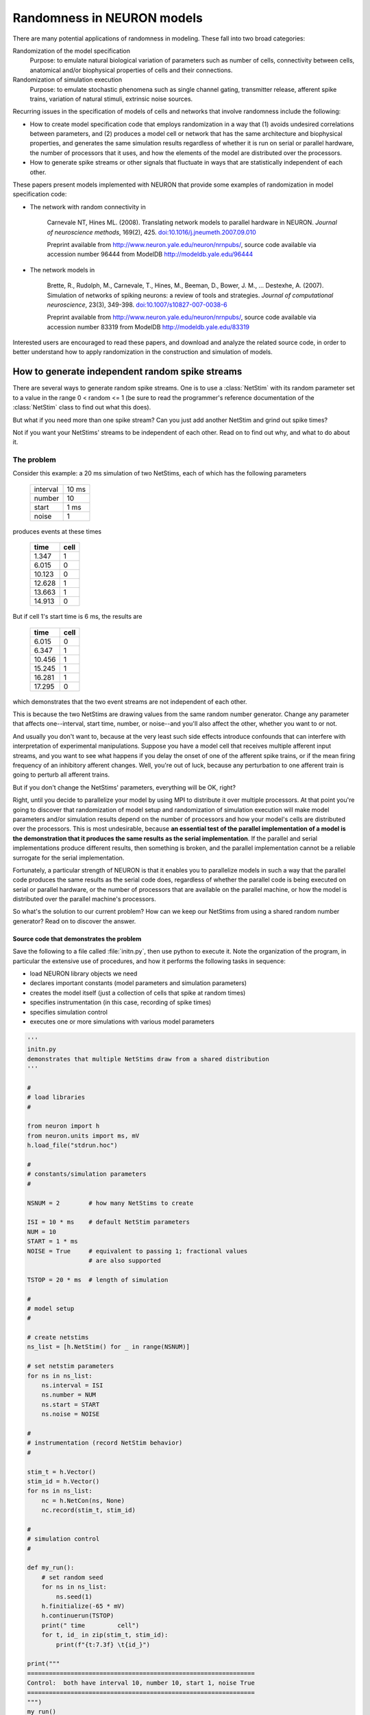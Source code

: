 Randomness in NEURON models
===========================
There are many potential applications of randomness in modeling. These fall into two broad categories:

Randomization of the model specification
    Purpose: to emulate natural biological variation of parameters such as number of cells, connectivity between cells, anatomical and/or biophysical properties of cells and their connections.

Randomization of simulation execution
    Purpose: to emulate stochastic phenomena such as single channel gating, transmitter release, afferent spike trains, variation of natural stimuli, extrinsic noise sources.

Recurring issues in the specification of models of cells and networks that involve randomness include the following:

* How to create model specification code that employs randomization in a way that (1) avoids undesired correlations between parameters, and (2) produces a model cell or network that has the same architecture and biophysical properties, and generates the same simulation results regardless of whether it is run on serial or parallel hardware, the number of processors that it uses, and how the elements of the model are distributed over the processors.
* How to generate spike streams or other signals that fluctuate in ways that are statistically independent of each other.

These papers present models implemented with NEURON that provide some examples of randomization in model specification code:

* 
    The network with random connectivity in

        Carnevale NT, Hines ML. (2008). Translating network models to parallel hardware in NEURON. *Journal of neuroscience methods*, 169(2), 425. `doi:10.1016/j.jneumeth.2007.09.010 <https://doi.org/10.1016/j.jneumeth.2007.09.010>`_

        Preprint available from http://www.neuron.yale.edu/neuron/nrnpubs/, source code available via accession number 96444 from ModelDB http://modeldb.yale.edu/96444

*
    The network models in

        Brette, R., Rudolph, M., Carnevale, T., Hines, M., Beeman, D., Bower, J. M., ...  Destexhe, A. (2007). Simulation of networks of spiking neurons: a review of tools and strategies. *Journal of computational neuroscience*, 23(3), 349-398. `doi:10.1007/s10827-007-0038-6 <https://doi.org/10.1007/s10827-007-0038-6>`_

        Preprint available from http://www.neuron.yale.edu/neuron/nrnpubs/, source code available via accession number 83319 from ModelDB http://modeldb.yale.edu/83319

Interested users are encouraged to read these papers, and download and analyze the related source code, in order to better understand how to apply randomization in the construction and simulation of models.

How to generate independent random spike streams
------------------------------------------------

There are several ways to generate random spike streams. One is to use a :class:`NetStim` with its random parameter set to a value in the range 0 < random <= 1 (be sure to read the programmer's reference documentation of the :class:`NetStim` class to find out what this does).

But what if you need more than one spike stream? Can you just add another NetStim and grind out spike times?

Not if you want your NetStims' streams to be independent of each other. Read on to find out why, and what to do about it.

The problem
~~~~~~~~~~~

Consider this example: a 20 ms simulation of two NetStims, each of which has the following parameters

    .. table:: 
        :widths: auto

        ========  =====
        interval  10 ms
        number    10
        start     1 ms
        noise     1
        ========  =====

produces events at these times

    .. table::
        :widths: auto

        ======       ====
        time         cell
        ======       ====
        1.347         1
        6.015         0
        10.123         0
        12.628         1
        13.663         1
        14.913         0
        ======       ====

But if cell 1's start time is 6 ms, the results are

    .. table::
        :widths: auto

        ======       ====
        time         cell
        ======       ====
        6.015         0
        6.347         1
        10.456         1
        15.245         1
        16.281         1
        17.295         0
        ======       ====

which demonstrates that the two event streams are not independent of each other.

This is because the two NetStims are drawing values from the same random number generator. Change any parameter that affects one--interval, start time, number, or noise--and you'll also affect the other, whether you want to or not.

And usually you don't want to, because at the very least such side effects introduce confounds that can interfere with interpretation of experimental manipulations. Suppose you have a model cell that receives multiple afferent input streams, and you want to see what happens if you delay the onset of one of the afferent spike trains, or if the mean firing frequency of an inhibitory afferent changes. Well, you're out of luck, because any perturbation to one afferent train is going to perturb all afferent trains.

But if you don't change the NetStims' parameters, everything will be OK, right?

Right, until you decide to parallelize your model by using MPI to distribute it over multiple processors. At that point you're going to discover that randomization of model setup and randomization of simulation execution will make model parameters and/or simulation results depend on the number of processors and how your model's cells are distributed over the processors. This is most undesirable, because **an essential test of the parallel implementation of a model is the demonstration that it produces the same results as the serial implementation**. If the parallel and serial implementations produce different results, then something is broken, and the parallel implementation cannot be a reliable surrogate for the serial implementation.

Fortunately, a particular strength of NEURON is that it enables you to parallelize models in such a way that the parallel code produces the same results as the serial code does, regardless of whether the parallel code is being executed on serial or parallel hardware, or the number of processors that are available on the parallel machine, or how the model is distributed over the parallel machine's processors.

So what's the solution to our current problem? How can we keep our NetStims from using a shared random number generator? Read on to discover the answer.

Source code that demonstrates the problem
#########################################

Save the following to a file called :file:`initn.py`, then use python to execute it. Note the organization of the program, in particular the extensive use of procedures, and how it performs the following tasks in sequence:

* load NEURON library objects we need
* declares important constants (model parameters and simulation parameters)
* creates the model itself (just a collection of cells that spike at random times)
* specifies instrumentation (in this case, recording of spike times)
* specifies simulation control
* executes one or more simulations with various model parameters

.. code:: 
    python

    '''
    initn.py
    demonstrates that multiple NetStims draw from a shared distribution
    '''

    #
    # load libraries
    #

    from neuron import h
    from neuron.units import ms, mV
    h.load_file("stdrun.hoc")

    #
    # constants/simulation parameters
    #

    NSNUM = 2        # how many NetStims to create

    ISI = 10 * ms    # default NetStim parameters
    NUM = 10
    START = 1 * ms
    NOISE = True     # equivalent to passing 1; fractional values
                     # are also supported

    TSTOP = 20 * ms  # length of simulation

    #
    # model setup 
    #

    # create netstims
    ns_list = [h.NetStim() for _ in range(NSNUM)]

    # set netstim parameters
    for ns in ns_list:
        ns.interval = ISI
        ns.number = NUM
        ns.start = START
        ns.noise = NOISE

    #
    # instrumentation (record NetStim behavior)
    #

    stim_t = h.Vector()
    stim_id = h.Vector()
    for ns in ns_list:
        nc = h.NetCon(ns, None)
        nc.record(stim_t, stim_id)

    #
    # simulation control
    #

    def my_run():
        # set random seed
        for ns in ns_list:
            ns.seed(1)
        h.finitialize(-65 * mV)
        h.continuerun(TSTOP)
        print(" time         cell")
        for t, id_ in zip(stim_t, stim_id):
            print(f"{t:7.3f} \t{id_}")

    print("""
    ===============================================================
    Control:  both have interval 10, number 10, start 1, noise True
    ===============================================================
    """)
    my_run()

    print("""
    ===============================================================
    Control part 2: Showing we get the same results each time
    ===============================================================
    """)
    my_run()

    print("""
    ===============================================================
    Test:  NetStim 1 starts at 6 ms
    ===============================================================
    """)
    ns_list[1].start = 6 * ms
    my_run()

The solution
~~~~~~~~~~~~

The solution to these problems is to give each NetStim its own random number generator.

"How?" you might very well ask.

By creating an instance of the Random class for every instance of the :class:`NetStim` class, and using the :meth:`NetStim.noiseFromRandom` to associate the two. You can probably figure out how to do this on your own if I just point you to a good example, like :file:`NEURON/common/netstim.hoc` in the source code for entry 83319 from ModelDB https://modeldb.yale.edu/83319

But for the impatient, here's a quick example. Promise to check out the ModelDB entry after you understand this one.

Outline of the solution:
########################

In essense the solution is this simple:

.. code:: 
    none

    Repeat
        create a new NetStim instance
        set the NetStim to use a unique random stream
    Until enough NetStims have been created
    Run a simulation and show results

But of course the actual implementation is somewhat more complex, because there are many details to attend to. These include

* Specifying the basic properties of the :class:`NetStim` (interval, number, start, noise).
* Specifying a distinct random stream for each NetStim via :meth:`NetStim.noiseFromRandom123`. (For analogous reasons, you will likely want to use :meth:`Random.Random123` with distinct streams for each cell -- independent of any NetStim or other streams -- when choosing cell properties randomly.)
* Instrumentation and simulation control. As in the previous example, instrumentation will consist of using the NetCon class's ``record()`` method to capture spike times and cell ids to a pair of Vectors. Also as before, simulation control will use a custom ``my_run()`` function that pulls together the standard run system's :func:`continuerun` with a bit more code that prints out the spike times and cell ids, but this time there will also be a graph that shows a raster plot of the spikes generated by the NetStims. 

The ``Random123`` generator is an implementation of a (pseudo)random number generator described in:

    Salmon JK, Moraes MA, Dror RO, Shaw DE (2011). Parallel random numbers: as easy as 1, 2, 3. In *Proceedings of 2011 international conference for high performance computing, networking, storage and analysis* (pp. 1-12). `doi:10.1145/2063384.2063405 <https://doi.org/10.1145/2063384.2063405>`_
	


Source code that demonstrates the solution:
###########################################

This file shows how to take advantage of :meth:`NetStim.noiseFromRandom123` in your own programs, so that your :class:`NetStim` objects can generate independent random streams produced by the ``Random123`` generator. For the most part, this file is quite similar to :file:`initn.py`, which demonstrated one of the problems that may occur when NetStims share a common random number generator. 

.. code:: 
    python

    '''
    independent_netstims.py
    demonstrates writing NetStims to use independent random streams
    '''

    #
    # load libraries
    #

    from neuron import h
    from neuron.units import ms, mV
    import matplotlib.pyplot as plt
    h.load_file("stdrun.hoc")

    #
    # constants/simulation parameters
    #

    NSNUM = 2        # how many NetStims to create

    ISI = 10 * ms    # default NetStim parameters
    NUM = 10
    START = 1 * ms
    NOISE = True     # equivalent to passing 1; fractional values
                     # are also supported

    TSTOP = 20 * ms  # length of simulation

    #
    # model setup 
    #

    # create netstims
    ns_list = [h.NetStim() for _ in range(NSNUM)]

    all_random_streams = []

    # set netstim parameters
    for i, ns in enumerate(ns_list):
        ns.interval = ISI
        ns.number = NUM
        ns.start = START
        ns.noise = NOISE
        # specify the (i, 0, 0)th random stream
        ns.noiseFromRandom123(i, 0, 0)


    #
    # instrumentation (record NetStim behavior)
    #

    stim_t = h.Vector()
    stim_id = h.Vector()
    for ns in ns_list:
        nc = h.NetCon(ns, None)
        nc.record(stim_t, stim_id)

    #
    # simulation control
    #

    def my_run():
        # set random seed
        for ns in ns_list:
            ns.seed(1)
        h.finitialize(-65 * mV)
        h.continuerun(TSTOP)

        print(" time         cell")
        for t, id_ in zip(stim_t, stim_id):
            print(f"{t:7.3f} \t{id_}")

        # show raster
        for i in range(len(ns_list)):
            plt.vlines([t for t, id_ in zip(stim_t, stim_id) if id_ == i],
                    i - 0.4, i + 0.4)
        plt.yticks(range(len(ns_list)))
        plt.xlim(0, TSTOP)

    plt.figure(figsize=(6, 6))
    print("""
    ===============================================================
    Control:  both have interval 10, number 10, start 1, noise True
    ===============================================================
    """)
    plt.subplot(3, 1, 1)
    my_run()
    plt.ylabel("Control 1")

    print("""
    ===============================================================
    Control part 2: Showing we get the same results each time
    ===============================================================
    """)
    plt.subplot(3, 1, 2)
    my_run()
    plt.ylabel("Control 2")

    print("""
    ===============================================================
    Test:  NetStim 1 starts at 6 ms
    ===============================================================
    """)
    ns_list[1].start = 6 * ms
    plt.subplot(3, 1, 3)
    my_run()
    plt.ylabel("Test")
    plt.xlabel("t (ms)")
    plt.show()

Running the above code displays:

.. code:: 
    none

    ===============================================================
    Control:  both have interval 10, number 10, start 1, noise True
    ===============================================================

    time         cell
    7.603 	1.0
    8.226 	1.0
    10.187 	0.0
    11.459 	0.0
    14.528 	0.0
    19.546 	0.0
    19.827 	0.0

    ===============================================================
    Control part 2: Showing we get the same results each time
    ===============================================================

    time         cell
    7.603 	1.0
    8.226 	1.0
    10.187 	0.0
    11.459 	0.0
    14.528 	0.0
    19.546 	0.0
    19.827 	0.0

    ===============================================================
    Test:  NetStim 1 starts at 6 ms
    ===============================================================

    time         cell
    10.187 	0.0
    11.459 	0.0
    12.603 	1.0
    13.226 	1.0
    14.528 	0.0
    19.546 	0.0
    19.827 	0.0

.. image:: fig/netstim_independence.png

In  particular, we note that cell 0 fires at exactly the same times in all cases, and cell 1s spike times are shifted forward in the test case.